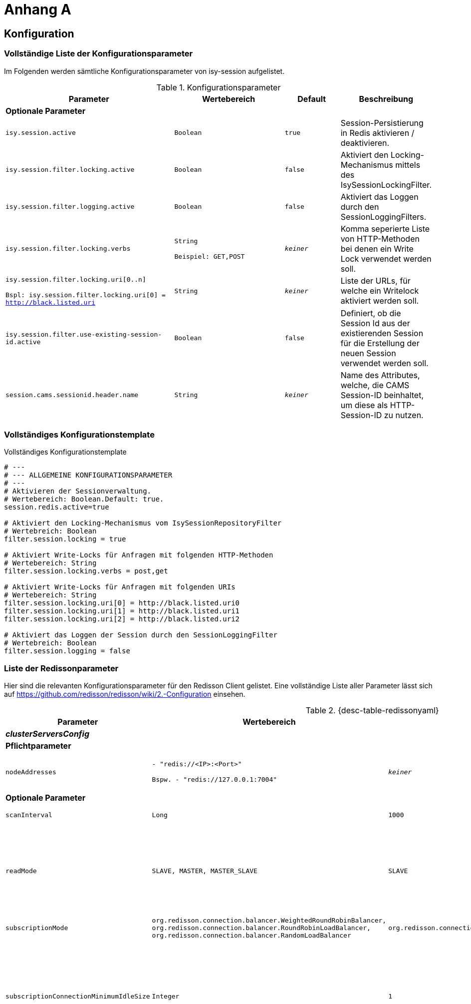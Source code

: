 [[AppendixA]]
= Anhang A

[[konfiguration]]
== Konfiguration

[[vollstaendige-liste-der-konfigurationsparameter]]
=== Vollständige Liste der Konfigurationsparameter

Im Folgenden werden sämtliche Konfigurationsparameter von isy-session aufgelistet.

:desc-table-Confip: Konfigurationsparameter
[id="table-Confip",reftext="{table-caption} {counter:tables}"]	
.{desc-table-Confip}
[cols="6,4m,2m,3",options="header"]
|====
|Parameter |Wertebereich |Default |Beschreibung
4+|*Optionale Parameter*
m|isy.session.active |Boolean |true |Session-Persistierung in Redis aktivieren / deaktivieren.
m|isy.session.filter.locking.active |Boolean |false |Aktiviert den Locking-Mechanismus mittels des IsySessionLockingFilter.
m|isy.session.filter.logging.active |Boolean |false |Aktiviert das Loggen durch den SessionLoggingFilters.
m|isy.session.filter.locking.verbs |String

Beispiel: GET,POST |_keiner_ |Komma seperierte Liste von HTTP-Methoden bei denen ein Write Lock verwendet werden soll.
m|isy.session.filter.locking.uri[0..n]

Bspl:
isy.session.filter.locking.uri[0] = http://black.listed.uri |String |_keiner_ |Liste der URLs, für welche ein Writelock aktiviert werden soll.
m|isy.session.filter.use-existing-session-id.active |Boolean |false |Definiert, ob die Session Id aus der existierenden Session für die Erstellung der neuen Session verwendet werden soll.
m|session.cams.sessionid.header.name |String |_keiner_ |Name des Attributes, welche, die CAMS Session-ID beinhaltet, um diese als HTTP-Session-ID zu nutzen.
|====

[[vollstaendiges-konfigurationstemplate]]
=== Vollständiges Konfigurationstemplate

:desc-listing-konfigurationstemplate: Vollständiges Konfigurationstemplate
[id="listing-konfigurationstemplate",reftext="{listing-caption} {counter:listings }"]
.{desc-listing-konfigurationstemplate}
[source,php]
----
# ---
# --- ALLGEMEINE KONFIGURATIONSPARAMETER
# ---
# Aktivieren der Sessionverwaltung.
# Wertebereich: Boolean.Default: true.
session.redis.active=true

# Aktiviert den Locking-Mechanismus vom IsySessionRepositoryFilter
# Wertebreich: Boolean
filter.session.locking = true

# Aktiviert Write-Locks für Anfragen mit folgenden HTTP-Methoden
# Wertebereich: String
filter.session.locking.verbs = post,get

# Aktiviert Write-Locks für Anfragen mit folgenden URIs
# Wertebereich: String
filter.session.locking.uri[0] = http://black.listed.uri0
filter.session.locking.uri[1] = http://black.listed.uri1
filter.session.locking.uri[2] = http://black.listed.uri2

# Aktiviert das Loggen der Session durch den SessionLoggingFilter
# Wertebreich: Boolean
filter.session.logging = false
----

[[liste-der-redissonparameter]]
=== Liste der Redissonparameter

Hier sind die relevanten Konfigurationsparameter für den Redisson Client gelistet.
Eine vollständige Liste aller Parameter lässt sich auf https://github.com/redisson/redisson/wiki/2.-Configuration einsehen.

:desc-table-Confip: Redisson Konfigurationsparameter
[id="table-redissonyaml",reftext="{table-caption} {counter:tables}"]
.{desc-table-redissonyaml}
[cols="6,4m,2m,3",options="header"]
|====
|Parameter |Wertebereich |Default |Beschreibung
4+|*_clusterServersConfig_*
4+|*Pflichtparameter*
m|$$nodeAddresses$$
|$$- "redis://<IP>:<Port>"$$

$$Bspw.$$
$$- "redis://127.0.0.1:7004"$$
|_keiner_
|Adressen der Redis-Knoten.

Nutze das $$rediss://$$ Protokoll für eine SSL Verbindung.
4+|*Optionale Parameter*
m|scanInterval |Long |1000 |Redis Cluster Scaninterval in Millisekunden.
m|readMode |SLAVE, MASTER, MASTER_SLAVE |SLAVE |Setze Knotentyp für Leseoperationen

SLAVE - Lese von Slave Knoten. Nutzt MASTER, wenn keine SLAVES vorhanden sind.
MASTER - Lese von dem Master Knoten.
MASTER_SLAVE - Lese von Master und Slave Knoten.
m|subscriptionMode |org.redisson.connection.balancer.WeightedRoundRobinBalancer,
org.redisson.connection.balancer.RoundRobinLoadBalancer,
org.redisson.connection.balancer.RandomLoadBalancer |org.redisson.connection.balancer.RoundRobinLoadBalancer | Verbindungs Load Balancer für mehrere Redis Server.
m|subscriptionConnectionMinimumIdleSize |Integer |1 |Minimale Pool Größe für inaktive Verbindungen für (pub/sub) Kanäle. Genutzt von RTopic, RPatternTopic, RLock, RSemaphore, RCountDownLatch, RClusteredLocalCachedMap, RClusteredLocalCachedMapCache, RLocalCachedMap, RLocalCachedMapCache Objekte und Hibernate READ_WRITE Cache Strategie.
m|subscriptionConnectionPoolSize |Integer |50 |Maximale Pool Größe für inaktive Verbindungen für (pub/sub) Kanäle. Genutzt von RTopic, RPatternTopic, RLock, RSemaphore, RCountDownLatch, RClusteredLocalCachedMap, RClusteredLocalCachedMapCache, RLocalCachedMap, RLocalCachedMapCache Objekte und Hibernate READ_WRITE Cache Strategie.
m|slaveConnectionMinimumIdleSize |Integer |24 |Minimale Anzahl inaktiver Redis 'slave' Knoten Verbindungen für *jeden* Slave Knoten.
m|slaveConnectionPoolSize |Integer |64 |Maximale Anzahl inaktiver Redis 'slave' Knoten Verbindungen für *jeden* Slave Knoten.
m|masterConnectionMinimumIdleSize |Integer |24 |Minimale Anzahl inaktiver Redis 'master' Knoten Verbindungen für *jeden* Slave Knoten.
m|masterConnectionPoolSize |Integer |24 |Maximale Anzahl inaktiver Redis 'master' Knoten.
m|idleConnectionTimeout |Long |10000 |Wenn eine inaktive Verbindung für eine bestimmte Zeit nicht verwendet wird, und die Anzahl inaktiver Verbindungen größer ist als die minimale Anzahl wird die Verbindung nach x Millisekunden geschlossen.
m|connectTimeout |Long |10000 |Timeout in Millisekunden wärend einer Verbindung einem Redis Server.
m|timeout |Long |3000 |Redis Antwort Timeout. Startet wenn eine Anfrage an den Redis geschickt wird.
m|retryAttempts |Integer |3 |Eine Fehler wird geworfen wenn *retryAttempts* oft keine erfolgreiche Anfrage ausgeschickt werden kann.
m|retryInterval |Long |1500 |Zeitinterval in Millisekunden in dem erneut versucht wird eine Anfrage an den Redis Server zu senden.
m|password |String |_null_ |Passwort für den Redis Server
m|username |String |_null_ |Nutzername für den Redis Server
m|subscriptionsPerConnection |Integer |5 |Unterzeichnung pro Limit der unterzeichneten Verbundungen. Genutzt von RTopic, RPatternTopic, RLock, RSemaphore, RCountDownLatch, RClusteredLocalCachedMap, RClusteredLocalCachedMapCache, RLocalCachedMap, RLocalCachedMapCache Objekte und Hibernate READ_WRITE Cache Strategie.
m|clientName |String |_null_ |Name des Clienten
m|pingConnectionInterval |Long |0 |Definiert das Zeitinterval in dem der Ping Befehl pro Verbindung zum Redis gesendet wird. `0` schaltet das Pingen ab.
m|keepAlive |Boolean |false |Aktiviert TCP-keepAlive für die Verbindung.
m|tcpNoDelay |Boolean |false |Aktiviert TCP-noDelay für die Verbindung.
4+|*_Allgemeine Konfigurationen_*
4+|*Optionale Parameter*
m|nettyThreads |Intger |32 |Anzahl Threads, die auf alle Redis Clienten von Redisson verteil werden. Netty Threads, die in der Verarbeitung von Antworten und Senden von Anfragen eingesetzt werden.
m|threads |Integer |16 |Anzahl Threads, die auf die Listener von RTopic Objekten, Invokation Handler von RRemoteService und RExecutorService Tasks verteilt werden.
m|codec |org.redisson.codec.FstCodec,
org.redisson.codec.JsonJacksonCodec,
org.redisson.codec.MarshallingCodec,
org.redisson.codec.AvroJacksonCodec,
org.redisson.codec.SmileJacksonCodec,
org.redisson.codec.CborJacksonCodec,
org.redisson.codec.MsgPackJacksonCodec,
org.redisson.codec.IonJacksonCodec,
org.redisson.codec.KryoCodec,
org.redisson.codec.SerializationCodec,
org.redisson.codec.LZ4Codec,
org.redisson.codec.SnappyCodec,
org.redisson.codec.SnappyCodec,V2
org.redisson.codec.TypedJsonJacksonCodec,
org.redisson.client.codec.StringCodec,
org.redisson.client.codec.LongCodec,
org.redisson.client.codec.ByteArrayCodec,
org.redisson.codec.CompositeCodec |org.redisson.codec.FstCodec |Redis Data Codec, der beim Lesen und Schreiben verwendet wird.
m|transportMode |TransportMode.NIO,
TransportMode.EPOLL,
TransportMode.KQUEUE |TransportMode.NIO |Transport Modus für den Client.
`TransportMode.EPOLL` braucht `netty-transport-native-epoll` auf dem Klassenpfad.
`TransportMode.KQUEUE` braucht `netty-transport-native-kqueue` auf dem Klassenpfad.
|====

[[migration-von-plis-tomcat]]
== Migration von plis-tomcat

Zur Migration von `plis-tomcat` auf `isy-session` sind die in Kapitel <<einbindung-und-konfiguration>>
beschriebenen Schritte analog durchzuführen.
Zusätzlich müssen folgende Bereinigungen vorgenommen werden.

.  **context.xml anpassen**: Den Session-Manager von `plis-tomcat` sowie das dazugehörende
Valve aus der `context.xml` des Tomcats entfernen.
Dies betrifft die folgenden Einträge
+
[source,xml]
----
<Manager className="de.bund.bva.pliscommon.tomcat.session.JdbcSessionManager" configuration="/opt/[Anwendung]/tomcat/conf/sessionmanager.properties" />

<Valve className="de.bund.bva.pliscommon.tomcat.session.JdbcSessionManagerValve" />
----
+
*Anmerkung:* Dies ist bereits ausreichend, um das Session-Management durch `plis-tomcat` zu deaktivieren.
.  **plis-tomcat-<x.x.x>.jar entfernen**. Die Datei befindet sich im Ordner `lib` des Tomcats.
.  **sessionmanager.properties löschen**: Die Datei befindet sich im Ordner `conf` des Tomcats
.  **TOMCAT_SESSIONS Tabelle löschen**: Die Tabelle muss mit folgenden Befehl im Schema der Anwendung gelöscht werden:

  DROP TABLE TOMCAT_SESSIONS

.  **DB-Skripte bereinigen**: Die Anlage der Tabelle `TOMCAT_SESSIONS` muss aus den Datenbankskripten
der Anwendung entfernt werden, so dass diese bei einer Neuinstallation nicht wieder angelegt wird.
.  *UCP aus Tomcat entfernen und in WAR-Datei aufnehmen:* Beim Einsatz von `plis-tomcat` wurde der Oracle
UCP im `lib`-Verzeichnis des Tomcats abgelegt.
Die WAR-Datei der Webanwendung beinhaltet den Oracle UCP hierbei nicht (Maven-Depency im Scope `provided`).
Mit `isy-session` benötigt der Tomcat selbst keine Datenbankverbindung mehr. Daher muss
..  der Oracle UCP aus dem `lib`-Verzeichnis des Tomcats entfernt und
..  die Angabe des Scopes der Maven-Dependency auf den UCP in der Webanwendung entfernt werden, so 
dass der UCP mit in die WAR-Datei aufgenommen wird.
